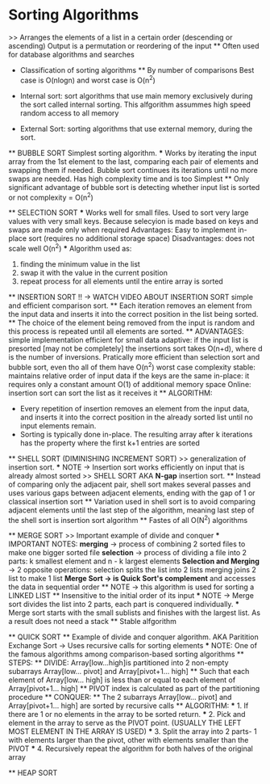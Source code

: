 * Sorting Algorithms
    >> Arranges the elements of a list in a certain order (descending or ascending)
    Output is a permutation or reordering of the input
    ** Often used for database algorithms and searches

    * Classification of sorting algorithms 
        ** By number of comparisons
            Best case is O(nlogn) and worst case is O(n^2)
    
    * Internal sort:
        sort algorithms that use main memory exclusively during the sort called internal sorting. This alfgorithm assummes high speed random access to all memory

    * External Sort:
        sorting algorithms that use external memory, during the sort.

    ** BUBBLE SORT
        Simplest sorting algorithm.
        *** Works by iterating the input array from the 1st element to the last, comparing each pair of elements and swapping them if needed.
        Bubble sort continues its iterations until no more swaps are needed.
        Has high complexity time and is too Simplest
        ** Only significant advantage of bubble sort is detecting whether input list is sorted or not 
        complexity = O(n^2)
        
    ** SELECTION SORT
        *** Works well for small files. Used to sort very large values with very small keys. Because selecyion is made based on keys and swaps are made only when required 
            Advantages: 
                Easy to implement 
                in-place sort (requires no additional storage space)
            Disadvantages:
                does not scale well O(n^2)
        *** Algorithm used as:
            1. finding the minimum value in the list 
            2. swap it with the value in the current position
            3. repeat process for all elements until the entire array is sorted
    
    ** INSERTION SORT !! -> WATCH VIDEO ABOUT INSERTION SORT
        simple and efficient comparison sort. 
        ** Each iteration removes an element from the input data and inserts it into the correct position in the list being sorted. 
            ** The choice of the element being removed from the input is random and this process is repeated until all elements are sorted.
        ** ADVANTAGES:
            simple implementation 
            efficient for small data
            adaptive: if the input list is presorted [may not be completely] the insertions sort takes O(n+d), where d is the number of inversions.
            Pratically more efficient than selection sort and bubble sort, even tho all of them have O(n^2) worst case complexity
            stable: maintains relative order of input data if the keys are the same
            in-place: it requires only a constant  amount O(1) of additional memory space 
            Online: insertion sort can sort the list as it receives it
        ** ALGORITHM:
            - Every repetition of insertion removes an element from the input data, and inserts it into the correct position in the already sorted list until no input elements remain.
            - Sorting is typically done in-place. The resulting array after k iterations has the property where the first k+1 entries are sorted 

    ** SHELL SORT (DIMINISHING INCREMENT SORT)
        >> generalization of insertion sort.
        *** NOTE -> Insertion sort works efficiently on input that is already almost sorted
        >> SHELL SORT AKA *N-gap* insertion sort. 
        ** Instead of comparing only the adjacent pair, shell sort makes several passes and uses various gaps between adjacent elements, ending with the gap of 1 or classical insertion sort 
        ** Variation used in shell sort is to avoid comparing adjacent elements until the last step of the algorithm, meaning last step of the shell sort is insertion sort algorithm
        ** Fastes of all O(N^2) algorithms  

    ** MERGE SORT
        >> Important example of divide and conquer 
        *** IMPORTANT NOTES:
            *merging* -> process of combining 2 sorted files to make one bigger sorted file 
            *selection* -> process of dividing a file into 2 parts: k smallest element and n - k largest elements 
            *Selection and Merging* -> 2 opposite operations:
                selection splits the list into 2 lists 
                merging joins 2 list to make 1 list 
            *Merge Sort -> is Quick Sort's complement* and accesses the data in sequential order 
            ** NOTE -> this algorithm is used for sorting a LINKED LIST 
            ** Insensitive to the initial order of its input 
            *** NOTE -> Merge sort divides the list into 2 parts, each part is conquered individually.
            *** Merge sort starts with the small sublists and finishes with the largest list. As a result does not need a stack
            ** Stable alfgorithm

    ** QUICK SORT 
        ** Example of divide and conquer algorithm. AKA Paritition Exchange Sort -> Uses recursive calls for sorting elements
        *** NOTE: One of the famous algorithms among comparison-based sorting algorithms 
        ** STEPS: 
            ** DIVIDE: Array[low...high]is partitioned into 2 non-empty subarrays Array[low... pivot] and Array[pivot+1... high] 
                ** Such that each element of Array[low... high] is less than or equal to each element of Array[pivot+1... high]
                ** PIVOT index is calculated as part of the partitioning procedure   
            ** CONQUER:
                ** The 2 subarrays Array[low... pivot] and Array[pivot+1... high] are sorted by recursive calls 
        ** ALGORITHM:
            *** 1. If there are 1 or no elements in the array to be sorted return.
            *** 2. Pick and element in the array to serve as the PIVOT point. (USUALLY THE LEFT MOST ELEMENT IN THE ARRAY IS USED)
            *** 3. Split the array into 2 parts- 1 with elements larger than the pivot, other with elements smaller than the PIVOT
            *** 4. Recursively repeat the algorithm for both halves of the original array 
            
    ** HEAP SORT
